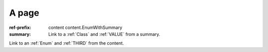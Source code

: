 A page
######

:ref-prefix:
    content
    content.EnumWithSummary
:summary: Link to a :ref:`Class` and :ref:`VALUE` from a summary.

Link to an :ref:`Enum` and :ref:`THIRD` from the content.
